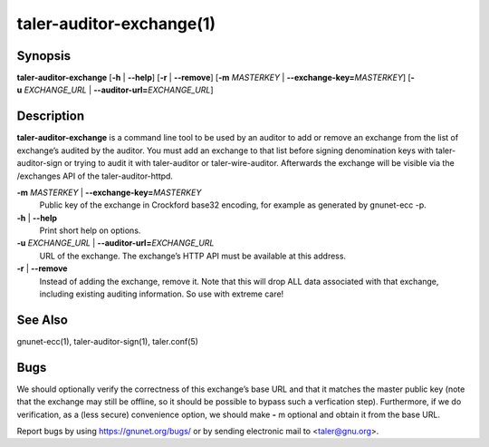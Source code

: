 taler-auditor-exchange(1)
##########################

.. only:: html

   Name
   ====

   **taler-auditor-exchange** - add or remove exchange from auditor’s list

Synopsis
========

**taler-auditor-exchange** [**-h** | **--help**] [**-r** | **--remove**]
[**-m** *MASTERKEY* | **--exchange-key=**\ ‌\ *MASTERKEY*]
[**-u** *EXCHANGE_URL* | **--auditor-url=**\ ‌\ *EXCHANGE_URL*]

Description
===========

**taler-auditor-exchange** is a command line tool to be used by an
auditor to add or remove an exchange from the list of exchange’s audited
by the auditor. You must add an exchange to that list before signing
denomination keys with taler-auditor-sign or trying to audit it with
taler-auditor or taler-wire-auditor. Afterwards the exchange will be
visible via the /exchanges API of the taler-auditor-httpd.

**-m** *MASTERKEY* \| **--exchange-key=**\ ‌\ *MASTERKEY*
   Public key of the exchange in Crockford base32 encoding, for example
   as generated by gnunet-ecc -p.

**-h** \| **--help**
   Print short help on options.

**-u** *EXCHANGE_URL* \| **--auditor-url=**\ ‌\ *EXCHANGE_URL*
   URL of the exchange. The exchange’s HTTP API must be available at
   this address.

**-r** \| **--remove**
   Instead of adding the exchange, remove it. Note that this will drop
   ALL data associated with that exchange, including existing auditing
   information. So use with extreme care!

See Also
========

gnunet-ecc(1), taler-auditor-sign(1), taler.conf(5)

Bugs
====

We should optionally verify the correctness of this exchange’s base URL
and that it matches the master public key (note that the exchange may
still be offline, so it should be possible to bypass such a verfication
step). Furthermore, if we do verification, as a (less secure)
convenience option, we should make **-** m optional and obtain it from
the base URL.

Report bugs by using https://gnunet.org/bugs/ or by sending electronic
mail to <taler@gnu.org>.
